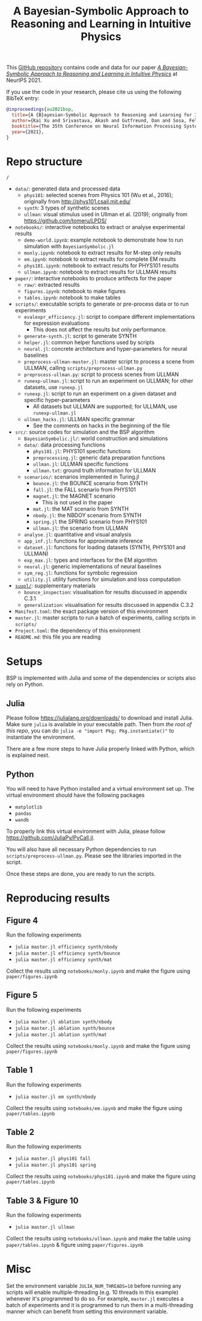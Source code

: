 #+TITLE: A Bayesian-Symbolic Approach to Reasoning and Learning in Intuitive Physics
#+OPTIONS: toc:nil ^:{}
#+EXPORT_FILE_NAME: docs/index
#+HTML_HEAD: <link rel='stylesheet' type='text/css' href='style.css'/> <style>.side-navbar { display: none; }</style>

This [[https://github.com/xukai92/bsp/][GitHub repository]] contains code and data for our paper /[[https://openreview.net/forum?id=WN8ChCARq2][A Bayesian-Symbolic Approach to Reasoning and Learning in Intuitive Physics]]/ at NeurIPS 2021.

If you use the code in your research, please cite us using the following BibTeX entry:
#+begin_src bibtex
@inproceedings{xu2021bsp,
  title={A {B}ayesian-Symbolic Approach to Reasoning and Learning for Intuitive Physics},
  author={Kai Xu and Srivastava, Akash and Gutfreund, Dan and Sosa, Felix and Ullman Tomer and Tenenbaumm, Joshua B. and Sutton, Charles},
  booktitle={The 35th Conference on Neural Information Processing Systems (NeurIPS)},
  year={2021},
}
#+end_src

* Repo structure

=/=
- =data/=: generated data and processed data
    - =phys101=: selected scenes from Physics 101 (Wu et al., 2016); originally from http://phys101.csail.mit.edu/
    - =synth=: 3 types of synthetic scenes
    - =ullman=: visual stimulus used in Ullman et al. (2019); originally from https://github.com/tomeru/LPDS/
- =notebooks/=: interactive notebooks to extract or analyse experimental results
    - =demo-world.ipynb=: example notebook to demonstrate how to run simulation with =BayesianSymbolic.jl=
    - =monly.ipynb=: notebook to extract results for M-step only results
    - =em.ipynb=: notebook to extract results for complete EM results
    - =phys101.ipynb=: notebook to extract results for PHYS101 results
    - =ullman.ipynb=: notebook to extract results for ULLMAN results
- =paper/=: interactive notebooks to produce artifects for the paper
    - =raw/=: extracted results
    - =figures.ipynb=: notebook to make figures
    - =tables.ipynb=: notebook to make tables
- =scripts/=: executable scripts to generate or pre-process data or to run experiments
    - =evalexpr_efficiency.jl=: script to compare different implementations for expression evaluations
        - This does not affect the results but only performance.
    - =generate-synth.jl=: script to generate SYNTH
    - =helper.jl=: common helper functions used by scripts
    - =neural.jl=: concrete architecture and hyper-parameters for neural baselines
    - =preprocess-ullman-master.jl=: master script to process a scene from ULLMAN, calling =scripts/preprocess-ullman.py=
    - =preprocess-ullman.py=: script to process scenes from ULLMAN
    - =runexp-ullman.jl=: script to run an experiment on ULLMAN; for other datasets, use =runexp.jl=
    - =runexp.jl=: script to run an experiment on a given dataset and specific hyper-parameters
        - All datasets but ULLMAN are supported; for ULLMAN, use =runexp-ullman.jl=
    - =ullman_hacks.jl=: ULLMAN specific grammar
        - See the comments on hacks in the beginning of the file
- =src/=: source codes for simulation and the BSP algorithm
    - =BayesianSymbolic.jl/=: world construction and simulations
    - =data/=: data processing functions
        - =phys101.jl=: PHYS101 specific functions
        - =preprocessing.jl=: generic data preparation functions
        - =ullman.jl=: ULLMAN specific functions
        - =ullman.txt=: ground truth information for ULLMAN
    - =scenarios/=: scenarios implemented in Turing.jl
        - =bounce.jl=: the BOUNCE scenario from SYNTH
        - =fall.jl=: the FALL scenario from PHYS101
        - =magnet.jl=: the MAGNET scenario
            - This is not used in the paper
        - =mat.jl=: the MAT scenario from SYNTH
        - =nbody.jl=: the NBDOY scenario from SYNTH
        - =spring.jl= the SPRING scenario from PHYS101
        - =ullman.jl=: the scenario from ULLMAN
    - =analyse.jl=: quantitative and visual analysis
    - =app_inf.jl=: functions for approximate inference
    - =dataset.jl=: functions for loading datasets (SYNTH, PHYS101 and ULLMAN)
    - =exp_max.jl=: types and interfaces for the EM algorithm
    - =neural.jl=: generic implementations of neural baselines
    - =sym_reg.jl=: functions for symbolic regression
    - =utility.jl= utility functions for simulation and loss computation
- [[https://github.com/xukai92/bsp/tree/main/suppl/][=suupl/=]]: supplementary materials
    - =bounce_inspection=: visualisation for results discussed in appendix C.3.1
    - =generalization=: visualisation for results discussed in appendix C.3.2
- =Manifest.toml=: the exact package version of this environment
- =master.jl=: master scripts to run a batch of experiments, calling scripts in =scripts/=
- =Project.toml=: the dependency of this environment
- =README.md=: this file you are reading

* Setups

BSP is implemented with Julia and some of the dependencies or scripts also rely on Python.

** Julia

Please follow https://julialang.org/downloads/ to download and install Julia.
Make sure =julia= is available in your executable path.
Then from /the root of this repo/, you can do =julia -e "import Pkg; Pkg.instantiate()"= to instantiate the environment.

There are a few more steps to have Julia properly linked with Python, which is explained next.

** Python

You will need to have Python installed and a virtual environment set up.
The virtual environment should have the following packages
- =matplotlib=
- =pandas=
- =wandb=
To properly link this virtual environment with Julia, please follow https://github.com/JuliaPy/PyCall.jl.

You will also have all necessary Python dependencies to run =scripts/preprocess-ullman.py=.
Please see the libraries imported in the script.

Once these steps are done, you are ready to run the scripts.

* Reproducing results

** Figure 4

Run the following experiments
- =julia master.jl efficiency synth/nbody=
- =julia master.jl efficiency synth/bounce=
- =julia master.jl efficiency synth/mat=

Collect the results using =notebooks/monly.ipynb= and make the figure using =paper/figures.ipynb=

** Figure 5

Run the following experiments
- =julia master.jl ablation synth/nbody=
- =julia master.jl ablation synth/bounce=
- =julia master.jl ablation synth/mat=

Collect the results using =notebooks/monly.ipynb= and make the figure using =paper/figures.ipynb=

** Table 1

Run the following experiments
- =julia master.jl em synth/nbody=

Collect the results using =notebooks/em.ipynb= and make the figure using =paper/tables.ipynb=

** Table 2

Run the following experiments
- =julia master.jl phys101 fall=
- =julia master.jl phys101 spring=

Collect the results using =notebooks/phys101.ipynb= and make the figure using =paper/tables.ipynb=

** Table 3 & Figure 10

Run the following experiments
- =julia master.jl ullman=

Collect the results using =notebooks/ullman.ipynb= and make the table using =paper/tables.ipynb= & figure using =paper/figures.ipynb=

* Misc

Set the environment variable =JULIA_NUM_THREADS=10= before running any scripts will enable multiple-threading (e.g. 10 threads in this example) whenever it's programmed to do so.
For example, =master.jl= executes a batch of experiments and it is programmed to run them in a multi-threading manner which can benefit from setting this environment variable.
